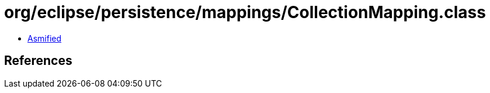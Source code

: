 = org/eclipse/persistence/mappings/CollectionMapping.class

 - link:CollectionMapping-asmified.java[Asmified]

== References

